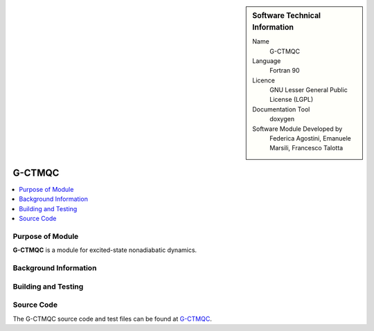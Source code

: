 ..  In ReStructured Text (ReST) indentation and spacing are very important (it is how ReST knows what to do with your
    document). For ReST to understand what you intend and to render it correctly please to keep the structure of this
    template. Make sure that any time you use ReST syntax (such as for ".. sidebar::" below), it needs to be preceded
    and followed by white space (if you see warnings when this file is built they this is a common origin for problems).


..  Firstly, let's add technical info as a sidebar and allow text below to wrap around it. This list is a work in
    progress, please help us improve it. We use *definition lists* of ReST_ to make this readable.

..  sidebar:: Software Technical Information

  Name
    G-CTMQC

  Language
    Fortran 90

  Licence
    GNU Lesser General Public License (LGPL)

  Documentation Tool
    doxygen


  Software Module Developed by
    Federica Agostini, Emanuele Marsili, Francesco Talotta

..  In the next line you have the name of how this module will be referenced in the main documentation (which you  can
    reference, in this case, as ":ref:`example`"). You *MUST* change the reference below from "example" to something
    unique otherwise you will cause cross-referencing errors. The reference must come right before the heading for the
    reference to work (so don't insert a comment between).

.. _G-CTMQC:

####################
G-CTMQC
####################

..  Let's add a local table of contents to help people navigate the page

..  contents:: :local:

..  Add an abstract for a *general* audience here. Write a few lines that explains the "helicopter view" of why you are
    creating this module. For example, you might say that "This module is a stepping stone to incorporating XXXX effects
    into YYYY process, which in turn should allow ZZZZ to be simulated. If successful, this could make it possible to
    produce compound AAAA while avoiding expensive process BBBB and CCCC."


Purpose of Module
_________________

.. Keep the helper text below around in your module by just adding "..  " in front of it, which turns it into a comment


**G-CTMQC** is a module for excited-state nonadiabatic dynamics.


Background Information
______________________

.. Keep the helper text below around in your module by just adding "..  " in front of it, which turns it into a comment


Building and Testing
____________________

.. Keep the helper text below around in your module by just adding "..  " in front of it, which turns it into a comment


Source Code
___________

.. Notice the syntax of a URL reference below `Text <URL>`_ the backticks matter!

The G-CTMQC source code and test files can be found at `G-CTMQC <https://gitlab.com/agostini.work/ctmqc>`_.


